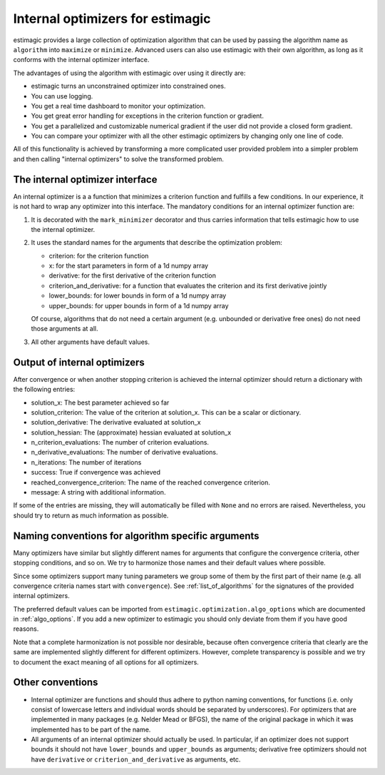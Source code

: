 
.. _internal_optimizer_interface:

Internal optimizers for estimagic
=================================

estimagic provides a large collection of optimization algorithm that can be
used by passing the algorithm name as ``algorithm`` into ``maximize`` or ``minimize``.
Advanced users can also use estimagic with their own algorithm, as long as it
conforms with the internal optimizer interface.

The advantages of using the algorithm with estimagic over using it directly are:

- estimagic turns an unconstrained optimizer into constrained ones.
- You can use logging.
- You get a real time dashboard to monitor your optimization.
- You get great error handling for exceptions in the criterion function or gradient.
- You get a parallelized and customizable numerical gradient if the user did not provide
  a closed form gradient.
- You can compare your optimizer with all the other estimagic optimizers by changing
  only one line of code.

All of this functionality is achieved by transforming a more complicated user provided
problem into a simpler problem and then calling "internal optimizers" to solve the
transformed problem.


The internal optimizer interface
--------------------------------

An internal optimizer is a a function that minimizes a criterion function and fulfills
a few conditions. In our experience, it is not hard to wrap any optimizer into
this interface. The mandatory conditions for an internal optimizer function are:

1. It is decorated with the ``mark_minimizer`` decorator and thus carries
   information that tells estimagic how to use the internal optimizer.
2. It uses the standard names for the arguments that describe the optimization problem:

   - criterion: for the criterion function
   - x: for the start parameters in form of a 1d numpy array
   - derivative: for the first derivative of the criterion function
   - criterion_and_derivative: for a function that evaluates the criterion and its
     first derivative jointly
   - lower_bounds: for lower bounds in form of a 1d numpy array
   - upper_bounds: for upper bounds in form of a 1d numpy array

   Of course, algorithms that do not need a certain argument (e.g. unbounded or
   derivative free ones) do not need those arguments at all.

3. All other arguments have default values.


.. _internal_optimizer_output:


Output of internal optimizers
-----------------------------

After convergence or when another stopping criterion is achieved the internal optimizer
should return a dictionary with the following entries:

- solution_x: The best parameter achieved so far
- solution_criterion: The value of the criterion at solution_x. This can be a scalar
  or dictionary.
- solution_derivative: The derivative evaluated at solution_x
- solution_hessian: The (approximate) hessian evaluated at solution_x
- n_criterion_evaluations: The number of criterion evaluations.
- n_derivative_evaluations: The number of derivative evaluations.
- n_iterations: The number of iterations
- success: True if convergence was achieved
- reached_convergence_criterion: The name of the reached convergence criterion.
- message: A string with additional information.

If some of the entries are missing, they will automatically be filled with ``None`` and
no errors are raised. Nevertheless, you should try to return as much information as
possible.


.. _naming_conventions:

Naming conventions for algorithm specific arguments
---------------------------------------------------

Many optimizers have similar but slightly different names for arguments that configure
the convergence criteria, other stopping conditions, and so on. We try to harmonize
those names and their default values where possible.

Since some optimizers support many tuning parameters we group some of them by the
first part of their name (e.g. all convergence criteria names start with
``convergence``). See :ref:`list_of_algorithms` for the signatures of the provided
internal optimizers.

The preferred default values can be imported from
``estimagic.optimization.algo_options`` which are documented in :ref:`algo_options`.
If you add a new optimizer to estimagic you should only deviate from them if you have
good reasons.

Note that a complete harmonization is not possible nor desirable, because often
convergence criteria that clearly are the same are implemented slightly different for
different optimizers. However, complete transparency is possible and we try to document
the exact meaning of all options for all optimizers.


Other conventions
-----------------

- Internal optimizer are functions and should thus adhere to python naming conventions,
  for functions (i.e. only consist of lowercase letters and individual words should be
  separated by underscores). For optimizers that are implemented in many packages
  (e.g. Nelder Mead or BFGS), the name of the original package in which it was
  implemented has to be part of the name.
- All arguments of an internal optimizer should actually be used. In particular, if an
  optimizer does not support bounds it should not have ``lower_bounds`` and
  ``upper_bounds`` as arguments; derivative free optimizers should not have
  ``derivative`` or ``criterion_and_derivative`` as arguments, etc.
